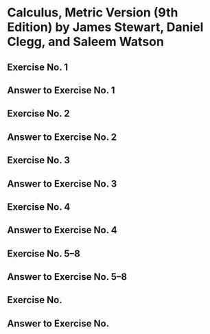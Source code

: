 # ~/Projects/Note-Taking/Non-Fiction/Textbooks/calculus-metric-version-9e-stewart-clegg-watson
# /en/01-functions/exercise-01/org/exercise-01.org

#+LATEX_CLASS: scrbook-org
#+begin_export latex
\onehalfspacing
\recalctypearea
\mainmatter
#+end_export

* Calculus, Metric Version (9th Edition) by James Stewart, Daniel Clegg, and Saleem Watson
:PROPERTIES:
:UNNUMBERED: t
:END:

** Exercise No. 1
#+begin_export latex
  \begin{EnumerateQuestions}
  \item[1.] Let \(f\) be the function whose graph is given
    \begin{EnumerateSubquestions}
      \item Estimate the value of \(f(2)\).
      \item Estimate the values of \(x\) such that \(f(x) = 3\).
      \item State the domain of \(f\).
      \item State the range of \(f\).
      \item On what interval is \(f\) increasing?
      \item Is \(f\) even, odd, or neither even nor odd? Explain.
    \end{EnumerateSubquestions}
  \end{EnumerateQuestions}
#+end_export

** Answer to Exercise No. 1
#+begin_export latex
  \begin{EnumerateQuestions}
    \item[1.]

    \begin{EnumerateSubquestions}
      \item \(f(2) \approx \num{2.7}\)
      \item Estimate the values of \(x\) such that \(f(x) = 3\).
      \item State the domain of \(f\).
      \item State the range of \(f\).
      \item On what interval is \(f\) increasing?
      \item Is \(f\) even, odd, or neither even nor odd? Explain.
    \end{EnumerateSubquestions}
  \end{EnumerateQuestions}
#+end_export

** Exercise No. 2
#+begin_export latex
  \begin{EnumerateQuestions}
    \item[2.] Determine whether each curve is the graph of a function of \(x\).
       If it is, state the domain and range of the function.
  \end{EnumerateQuestions}
#+end_export

** Answer to Exercise No. 2
#+begin_export latex
  \begin{EnumerateQuestions}
    \item[2.]
  \end{EnumerateQuestions}
#+end_export

** Exercise No. 3
#+begin_export latex
  \begin{EnumerateQuestions}
    \item[3.] If \(f(x) = x^2 - 2x + 3\), evaluate the difference quotient
     \[\frac{f(a + h) - f(a)}{h}.\]
  \end{EnumerateQuestions}
#+end_export

** Answer to Exercise No. 3
#+begin_export latex
  \begin{EnumerateQuestions}
    \item[3.]
  \end{EnumerateQuestions}
#+end_export

** Exercise No. 4
#+begin_export latex
  \begin{EnumerateQuestions}
    \item[4.] Sketch a rough graph of the yield of a crop as a function of  the amount of fertilizer used.
  \end{EnumerateQuestions}
#+end_export

** Answer to Exercise No. 4
#+begin_export latex
  \begin{EnumerateQuestions}
    \item[4.]
  \end{EnumerateQuestions}
#+end_export

** Exercise No. 5–8

** Answer to Exercise No. 5–8

** Exercise No. 

** Answer to Exercise No. 

